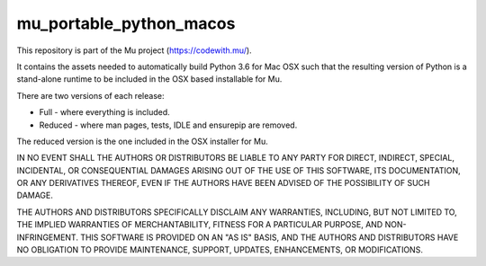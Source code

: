 mu_portable_python_macos
========================

This repository is part of the Mu project (https://codewith.mu/).

It contains the assets needed to automatically build Python 3.6 for Mac OSX
such that the resulting version of Python is a stand-alone runtime to be
included in the OSX based installable for Mu.

There are two versions of each release:

* Full - where everything is included.
* Reduced - where man pages, tests, IDLE and ensurepip are removed.

The reduced version is the one included in the OSX installer for Mu.

IN NO EVENT SHALL THE AUTHORS OR DISTRIBUTORS BE LIABLE TO ANY PARTY FOR
DIRECT, INDIRECT, SPECIAL, INCIDENTAL, OR CONSEQUENTIAL DAMAGES ARISING OUT OF
THE USE OF THIS SOFTWARE, ITS DOCUMENTATION, OR ANY DERIVATIVES THEREOF, EVEN
IF THE AUTHORS HAVE BEEN ADVISED OF THE POSSIBILITY OF SUCH DAMAGE.

THE AUTHORS AND DISTRIBUTORS SPECIFICALLY DISCLAIM ANY WARRANTIES, INCLUDING,
BUT NOT LIMITED TO, THE IMPLIED WARRANTIES OF MERCHANTABILITY, FITNESS FOR A
PARTICULAR PURPOSE, AND NON-INFRINGEMENT. THIS SOFTWARE IS PROVIDED ON AN "AS
IS" BASIS, AND THE AUTHORS AND DISTRIBUTORS HAVE NO OBLIGATION TO PROVIDE
MAINTENANCE, SUPPORT, UPDATES, ENHANCEMENTS, OR MODIFICATIONS.

